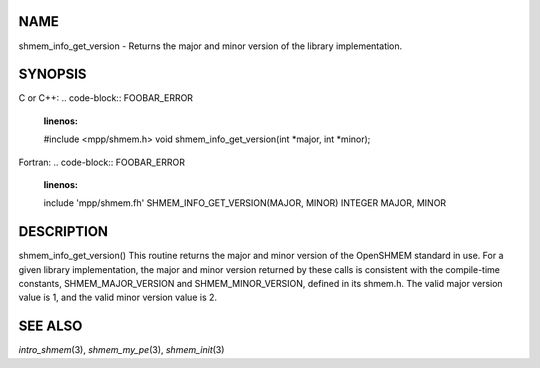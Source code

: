 NAME
----

shmem_info_get_version - Returns the major and minor version of the
library implementation.

SYNOPSIS
--------

C or C++:
.. code-block:: FOOBAR_ERROR
   :linenos:

   #include <mpp/shmem.h>
   void shmem_info_get_version(int *major, int *minor);

Fortran:
.. code-block:: FOOBAR_ERROR
   :linenos:

   include 'mpp/shmem.fh'
   SHMEM_INFO_GET_VERSION(MAJOR, MINOR)
   INTEGER MAJOR, MINOR

DESCRIPTION
-----------

shmem_info_get_version() This routine returns the major and minor
version of the OpenSHMEM standard in use. For a given library
implementation, the major and minor version returned by these calls is
consistent with the compile-time constants, SHMEM_MAJOR_VERSION and
SHMEM_MINOR_VERSION, defined in its shmem.h. The valid major version
value is 1, and the valid minor version value is 2.

SEE ALSO
--------

*intro_shmem*\ (3), *shmem_my_pe*\ (3), *shmem_init*\ (3)
